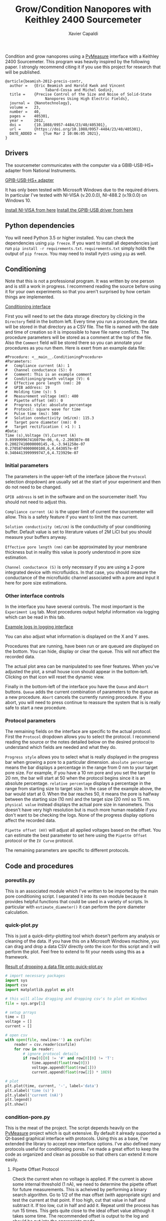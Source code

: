 #+TITLE: Grow/Condition Nanopores with Keithley 2400 Sourcemeter
#+AUTHOR: Xavier Capaldi

Condition and grow nanopores using a [[https://pymeasure.readthedocs.io/en/latest/index.html#][PyMeasure]] interface with a Keithley 2400 Sourcemeter.
This program was heavily inspired by the following paper.
I strongly recommend citing it if you use this project for research that will be published.

#+BEGIN_SRC
@article{beamish-2012-precis-contr,
  author =	 {Eric Beamish and Harold Kwok and Vincent
                  Tabard-Cossa and Michel Godin},
  title =	 {Precise Control of the Size and Noise of Solid-State
                  Nanopores Using High Electric Fields},
  journal =	 {Nanotechnology},
  volume =	 23,
  number =	 40,
  pages =	 405301,
  year =	 2012,
  doi =		 {10.1088/0957-4484/23/40/405301},
  url =		 {https://doi.org/10.1088/0957-4484/23/40/405301},
  DATE_ADDED =	 {Tue Mar 2 10:06:05 2021},
}
#+END_SRC

** Drivers
The sourcemeter communicates with the computer via a GBIB-USB-HS+ adapter from National Instruments.

[[file:assets/gpib-to-usb.jpg][GPIB-USB-HS+ adapter]]

It has only been tested with Microsoft Windows due to the required drivers.
In particular I've tested with NI-VISA (v.20.0.0), NI-488.2 (v.19.0.0) on Windows 10.

[[https://www.ni.com/en-ca/support/downloads/drivers/download.ni-visa.html#346210][Install NI-VISA from here]]
[[https://knowledge.ni.com/KnowledgeArticleDetails?id=kA03q000000YGw4CAG&l=en-CA][Install the GPIB-USB driver from here]]

** Python dependencies
You will need Python 3.5 or higher installed.
You can check the dependencies using ~pip freeze~.
If you want to install all dependencies just run ~pip install -r requirements.txt~.
~requirements.txt~ simply holds the output of ~pip freeze~.
You may need to install ~PyQt5~ using ~pip~ as well.

** Conditioning
Note that this is not a professional program.
It was written by one person and is still a work in progress.
I recommend reading the source before using it for your own experiments so that you aren't surprised by how certain things are implemented.

[[file:assets/conditioning-interface.png][Conditioning interface]]

First you will need to set the data storage directory by clicking in the ~Directory~ field in the bottom left.
Every time you run a procedure, the data will be stored in that directory as a CSV file.
The file is named with the date and time of creation so it is impossible to have file name conflicts.
The procedure parameters will be stored as a comment at the top of the file.
Also the ~Comment~ field will be stored there so you can annotate your procedures as you run them.
Here is exert from an example data file:

#+BEGIN_SRC
#Procedure: <__main__.ConditioningProcedure>
#Parameters:
#	Compliance current (A): 1
#	Channel conductance (S): 0
#	Comment: This is an example comment
#	Conditioning/growth voltage (V): 6
#	Effective pore length (nm): 20
#	GPIB address: 19
#	Holding time (s): 5
#	Measurement voltage (mV): 400
#	Pipette offset (mV): 0
#	Progress style: absolute percentage
#	Protocol: square wave for time
#	Pulse time (ms): 500
#	Solution conductivity (mS/cm): 115.3
#	Target pore diameter (nm): 0
#	Target rectification ( >1 ): 1
#Data:
Time (s),Voltage (V),Current (A)
3.899999967416079e-06,-6,-2.200307e-08
0.20027410000000145,-6,-3.941258e-07
0.2705874000000108,6,4.643057e-07
0.3404413999999747,6,4.723929e-07
#+END_SRC

*** Initial parameters 
The parameters in the upper-left of the interface (above the ~Protocol~ selection dropdown) are usually set at the start of your experiment and then do not need to be changed.

~GPIB address~ is set in the software and on the sourcemeter itself.
You should not need to adjust this.

~Compliance current (A)~ is the upper limit of current the sourcemeter will allow.
This is a safety feature if you want to limit the max current.

~Solution conductivity (mS/cm)~ is the conductivity of your conditioning buffer.
Default value is set to literature values of 2M LiCl but you should measure your buffers anyway.

~Effective pore length (nm)~ can be approximated by your membrane thickness but in reality this value is poorly understood in pore size estimation.

~Channel conductance (S)~ is only necessary if you are using a 2-pore integrated device with microfluidics.
In that case, you should measure the conductance of the microfluidic channel associated with a pore and input it here for pore size estimations.

*** Other interface controls
In the interface you have several controls.
The most important is the ~Experiment Log~ tab.
Most procedures output helpful information via logging which can be read in this tab.

[[file:assets/conditioning-log.png][Example logs in logging interface]]

You can also adjust what information is displayed on the X and Y axes.

Procedures that are running, have been run or are queued are displayed on the bottom.
You can hide, display or clear the queue.
This will not affect the recorded data.

The actual plot area can be manipulated to see finer features.
When you've adjusted the plot, a small house icon should appear in the bottom-left.
Clicking on that icon will reset the dynamic view.

Finally in the bottom-left of the interface you have the ~Queue~ and ~Abort~ buttons.
~Queue~ adds the current combination of parameters to the queue as a new procedure.
~Abort~ cancels the currently running procedure.
If you abort, you will need to press continue to reassure the system that is is really safe to start a new procedure.

*** Protocol parameters
The remaining fields on the interface are specific to the actual protocol.
First the ~Protocol~ dropdown allows you to select the protocol.
I recommend reading the source or the notes detailed below on the desired protocol to understand which fields are needed and what they do.

~Progress style~ allows you to select what is really displayed in the progress bar when growing a pore to a particular dimension.
~absolute percentage~ means the bar displays a percentage in the range from 0 nm to your target pore size.
For example, if you have a 10 nm pore and you set the target to 20 nm, the bar will start at 50 when the protocol begins since it is an absolute percentage.
~relative percentage~ displays a percentage in the range from starting size to target size.
In the case of the example above, the bar would start at 0.
When the bar reaches 50, it means the pore is halfway between the starting size (10 nm) and the target size (20 nm) so 15 nm.
~physical value~ instead displays the actual pore size in nanometers.
This doesn't have very high resolution but is much more human readable if you don't want to be checking the logs.
None of the progress display options affect the recorded data.

~Pipette offset (mV)~ will adjust all applied voltages based on the offset.
You can estimate the best parameter to set here using the ~Pipette Offset~ protocol or the ~IV Curve~ protocol.

The remaining parameters are specific to different protocols.

** Code and procedures

*** poreutils.py
This is an associated module which I've written to be imported by the main pore conditioning script.
I separated it into its own module because it provides helpful functions that could be used in a variety of scripts.
In particular with ~estimate_diameter()~ it can perform the pore diameter calculation.

*** quick-plot.py
This is just a quick-dirty-plotting tool which doesn't perform any analysis or cleaning of the data.
If you have this on a Microsoft Windows machine, you can drag and drop a data CSV directly onto the icon for this script and it will perform the plot.
Feel free to extend to fit your needs using this as a framework.

[[file:assets/quick-plot.png][Result of dropping a data file onto quick-plot.py]]

#+BEGIN_SRC python
# import necessary packages
import sys
import csv
import matplotlib.pyplot as plt

# this will allow dragging and dropping csv's to plot on Windows
file = sys.argv[1]

# setup arrays
time = []
voltage = []
current = []

# open csv
with open(file, newline='') as csvfile:
    reader = csv.reader(csvfile)
    for row in reader:
        # ignore protocol details
        if row[0][0] != '#' and row[0][0] != 'T':
            time.append(float(row[0]))
            voltage.append(float(row[1]))
            current.append(float(row[2]) * 10E9)

# plot
plt.plot(time, current, '-', label='data')
plt.xlabel('time (s)')
plt.ylabel('current (nA)')
plt.legend()
plt.show()
#+END_SRC

*** condition-pore.py
This is the meat of the project.
The script depends heavily on the [[https://github.com/pymeasure/pymeasure][PyMeasure]] project which is quit extensive.
By default it already supported a Qt-based graphical interface with protocols.
Using this as a base, I've extended the library to accept new interface options.
I've also defined many protocols useful for conditioning pores.
I've made a great effort to keep the code as organized and clean as possible so that others can extend it more easily.

**** Pipette Offset Protocol
Check the current when no voltage is applied.
If the current is above some internal threshold (1 nA), we need to determine the pipette offset for future measurements.
This is acheived by performing a binary search algorithm.
Go to 1/2 of the max offset (with appropriate sign) and test the current at that point.
If too high, cut that value in half and subtract it.
If too low, cut in half and add it.
Repeat until the process has run 15 times.
This gets quite close to the ideal offset value although it takes some time.
The recommended offset is output to the log and should be put into the appropriate mode.

**** TODO Holding Voltage

**** TODO IV curve

**** TODO big IV curve

**** TODO estimate pore diameter

**** TODO condition/grow

**** TODO grow to dimension

**** TODO square wave condition/grow

**** TODO square wave for time

**** TODO square wave grow to dimension

**** TODO square wave symmetrize

** License

MIT License
Copyright (c) 2022 Xavier Capaldi

